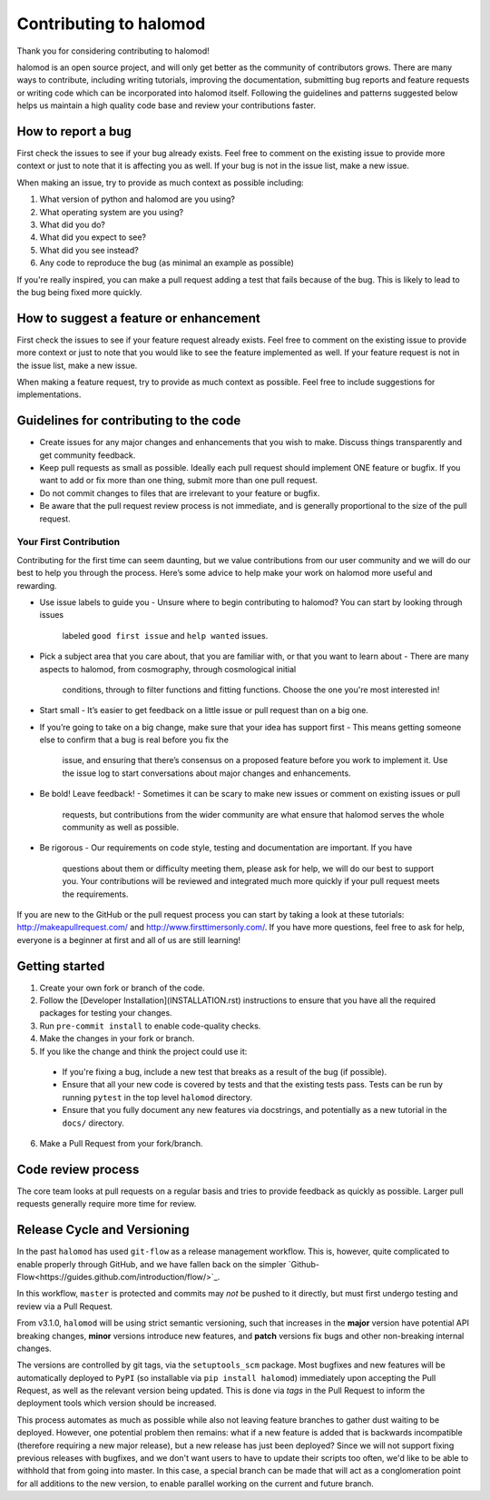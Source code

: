 Contributing to halomod
=======================
Thank you for considering contributing to halomod!

halomod is an open source project, and will only get better as the community of contributors
grows.
There are many ways to contribute, including writing tutorials,
improving the documentation, submitting bug reports and feature requests or writing code
which can be incorporated into halomod itself. Following the guidelines and patterns
suggested below helps us maintain a high quality code base and review your
contributions faster.

How to report a bug
-------------------
First check the issues to see if your bug already exists. Feel free to comment on the
existing issue to provide more context or just to note that it is affecting you as well.
If your bug is not in the issue list, make a new issue.

When making an issue, try to provide as much context as possible including:

1. What version of python and halomod are you using?
2. What operating system are you using?
3. What did you do?
4. What did you expect to see?
5. What did you see instead?
6. Any code to reproduce the bug (as minimal an example as possible)

If you're really inspired, you can make a pull request adding a test that fails because
of the bug. This is likely to lead to the bug being fixed more quickly.

How to suggest a feature or enhancement
---------------------------------------
First check the issues to see if your feature request already exists. Feel free to
comment on the existing issue to provide more context or just to note that you would
like to see the feature implemented as well. If your feature request is not in the issue
list, make a new issue.

When making a feature request, try to provide as much context as possible.
Feel free to include suggestions for implementations.

Guidelines for contributing to the code
---------------------------------------
* Create issues for any major changes and enhancements that you wish to make. Discuss
  things transparently and get community feedback.
* Keep pull requests as small as possible. Ideally each pull request should implement
  ONE feature or bugfix. If you want to add or fix more than one thing, submit more than
  one pull request.
* Do not commit changes to files that are irrelevant to your feature or bugfix.
* Be aware that the pull request review process is not immediate, and is generally
  proportional to the size of the pull request.

Your First Contribution
~~~~~~~~~~~~~~~~~~~~~~~
Contributing for the first time can seem daunting, but we value contributions from our
user community and we will do our best to help you through the process. Here’s some
advice to help make your work on halomod more useful and rewarding.

* Use issue labels to guide you
  - Unsure where to begin contributing to halomod? You can start by looking through issues
    labeled ``good first issue`` and ``help wanted`` issues.
* Pick a subject area that you care about, that you are familiar with, or that you want
  to learn about
  - There are many aspects to halomod, from cosmography, through cosmological initial
    conditions, through to filter functions and fitting functions. Choose the one
    you're most interested in!
* Start small
  - It’s easier to get feedback on a little issue or pull request than on a big one.
* If you’re going to take on a big change, make sure that your idea has support first
  - This means getting someone else to confirm that a bug is real before you fix the
    issue, and ensuring that there’s consensus on a proposed feature before you work to
    implement it. Use the issue log to start conversations about major changes and
    enhancements.
* Be bold! Leave feedback!
  - Sometimes it can be scary to make new issues or comment on existing issues or pull
    requests, but contributions from the wider community are what ensure that halomod serves
    the whole community as well as possible.
* Be rigorous
  - Our requirements on code style, testing and documentation are important. If you have
    questions about them or difficulty meeting them, please ask for help, we will do our
    best to support you. Your contributions will be reviewed and integrated much more
    quickly if your pull request meets the requirements.

If you are new to the GitHub or the pull request process you can start by taking a look
at these tutorials: http://makeapullrequest.com/ and http://www.firsttimersonly.com/.
If you have more questions, feel free to ask for help, everyone is a beginner at first
and all of us are still learning!

Getting started
---------------
1. Create your own fork or branch of the code.
2. Follow the [Developer Installation](INSTALLATION.rst) instructions to ensure that you
   have all the required packages for testing your changes.
3. Run ``pre-commit install`` to enable code-quality checks.
4. Make the changes in your fork or branch.
5. If you like the change and think the project could use it:
  - If you're fixing a bug, include a new test that breaks as a result of the bug (if possible).
  - Ensure that all your new code is covered by tests and that the existing tests pass.
    Tests can be run by running ``pytest`` in the top level ``halomod`` directory.
  - Ensure that you fully document any new features via docstrings, and potentially
    as a new tutorial in the ``docs/`` directory.
6. Make a Pull Request from your fork/branch.

Code review process
-------------------
The core team looks at pull requests on a regular basis and tries to provide feedback as
quickly as possible. Larger pull requests generally require more time for review.

Release Cycle and Versioning
----------------------------
In the past ``halomod`` has used ``git-flow`` as a release management workflow. This is,
however, quite complicated to enable properly through GitHub, and we have fallen back
on the simpler `Github-Flow<https://guides.github.com/introduction/flow/>`_.

In this workflow, ``master`` is protected and commits may *not* be pushed to it directly,
but must first undergo testing and review via a Pull Request.

From v3.1.0, ``halomod`` will be using strict semantic versioning, such that increases in
the **major** version have potential API breaking changes, **minor** versions introduce
new features, and **patch** versions fix bugs and other non-breaking internal changes.

The versions are controlled by git tags, via the ``setuptools_scm`` package. Most
bugfixes and new features will be automatically deployed to ``PyPI`` (so installable
via ``pip install halomod``) immediately upon accepting the Pull Request, as well as the
relevant version being updated. This is done via *tags* in the Pull Request to inform
the deployment tools which version should be increased.

This process automates as much as possible while also not leaving feature branches to
gather dust waiting to be deployed. However, one potential problem then remains: what
if a new feature is added that is backwards incompatible (therefore requiring a new
major release), but a new release has just been deployed? Since we will not support
fixing previous releases with bugfixes, and we don't want users to have to update their
scripts too often, we'd like to be able to withhold that from going into master. In this
case, a special branch can be made that will act as a conglomeration point for all
additions to the new version, to enable parallel working on the current and future
branch.
